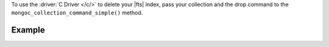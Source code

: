To use the :driver:`C Driver </c/>` to delete your |fts| index, pass
your collection and the drop command to the ``mongoc_collection_command_simple()``
method.

Example
~~~~~~~

.. procedure:: 
   :style: normal 

   .. step:: Create a new file named ``delete-index.c``.

   .. step:: Copy the following code example into the file. 

      The following sample application specifies the ``dropSearchIndex``
      command and an existing index name. Then, the application converts the
      command and index information to |bson| and passes this information to
      the ``mongoc_collection_command_simple()`` method to delete the search index.

      .. literalinclude:: /includes/fts-tutorial/search-index-management/c/delete-index.c
         :language: c
         :copyable: true

   .. step:: Specify the following values and save the file.

      - Your |service| connection string. To learn more, see :ref:`connect-via-driver`.
      - The database and collection for which you want to delete an index.
      - The name of the index that you want to delete.

   .. step:: Compile and run the file using the following commands.

      .. code-block:: shell

         gcc -o delete-index delete-index.c $(pkg-config --libs --cflags libmongoc-1.0)
         ./delete-index
